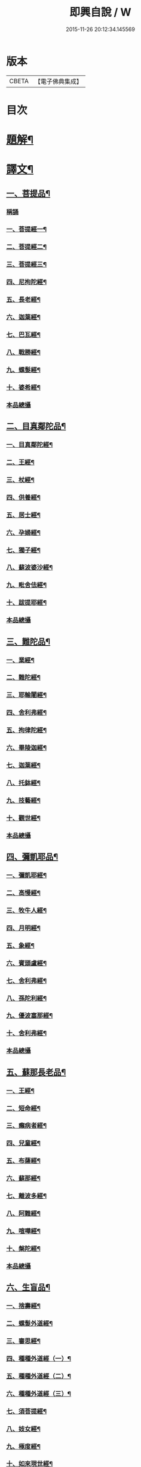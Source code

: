 #+TITLE: 即興自說 / W
#+DATE: 2015-11-26 20:12:34.145569
* 版本
 |     CBETA|【電子佛典集成】|

* 目次
* [[file:KR6v0058_001.txt::001-0047a3][題解¶]]
* [[file:KR6v0058_001.txt::001-0047a17][譯文¶]]
** [[file:KR6v0058_001.txt::001-0047a19][一、菩提品¶]]
*** [[file:KR6v0058_001.txt::001-0047a19][稱誦]]
*** [[file:KR6v0058_001.txt::001-0047a22][一、菩提經一¶]]
*** [[file:KR6v0058_001.txt::0048a10][二、菩提經二¶]]
*** [[file:KR6v0058_001.txt::0048a23][三、菩提經三¶]]
*** [[file:KR6v0058_001.txt::0049a16][四、尼拘陀經¶]]
*** [[file:KR6v0058_001.txt::0050a2][五、長老經¶]]
*** [[file:KR6v0058_001.txt::0050a14][六、迦葉經¶]]
*** [[file:KR6v0058_001.txt::0051a2][七、巴瓦經¶]]
*** [[file:KR6v0058_001.txt::0051a12][八、戰勝經¶]]
*** [[file:KR6v0058_001.txt::0052a3][九、螺髮經¶]]
*** [[file:KR6v0058_001.txt::0052a13][十、婆希經¶]]
*** [[file:KR6v0058_001.txt::0054a16][本品總攝]]
** [[file:KR6v0058_001.txt::0054a22][二、目真鄰陀品¶]]
*** [[file:KR6v0058_001.txt::0054a24][一、目真鄰陀經¶]]
*** [[file:KR6v0058_001.txt::0055a15][二、王經¶]]
*** [[file:KR6v0058_001.txt::0056a11][三、杖經¶]]
*** [[file:KR6v0058_001.txt::0056a24][四、供養經¶]]
*** [[file:KR6v0058_001.txt::0057a19][五、居士經¶]]
*** [[file:KR6v0058_001.txt::0058a5][六、孕婦經¶]]
*** [[file:KR6v0058_001.txt::0058a25][七、獨子經¶]]
*** [[file:KR6v0058_001.txt::0059a14][八、蘇波婆沙經¶]]
*** [[file:KR6v0058_001.txt::0062a7][九、毗舍佉經¶]]
*** [[file:KR6v0058_001.txt::0062a19][十、跋提耶經¶]]
*** [[file:KR6v0058_001.txt::0063a25][本品總攝]]
** [[file:KR6v0058_001.txt::0064a6][三、難陀品¶]]
*** [[file:KR6v0058_001.txt::0064a8][一、業經¶]]
*** [[file:KR6v0058_001.txt::0064a18][二、難陀經¶]]
*** [[file:KR6v0058_001.txt::0066a25][三、耶輸闍經¶]]
*** [[file:KR6v0058_001.txt::0069a7][四、舍利弗經¶]]
*** [[file:KR6v0058_001.txt::0069a16][五、拘律陀經¶]]
*** [[file:KR6v0058_001.txt::0069a25][六、畢陵迦經¶]]
*** [[file:KR6v0058_001.txt::0070a23][七、迦葉經¶]]
*** [[file:KR6v0058_001.txt::0071a22][八、托鉢經¶]]
*** [[file:KR6v0058_001.txt::0072a22][九、技藝經¶]]
*** [[file:KR6v0058_001.txt::0073a22][十、觀世經¶]]
*** [[file:KR6v0058_001.txt::0074a24][本品總攝]]
** [[file:KR6v0058_001.txt::0075a5][四、彌凱耶品¶]]
*** [[file:KR6v0058_001.txt::0075a7][一、彌凱耶經¶]]
*** [[file:KR6v0058_001.txt::0077a10][二、高慢經¶]]
*** [[file:KR6v0058_001.txt::0077a23][三、牧牛人經¶]]
*** [[file:KR6v0058_001.txt::0078a20][四、月明經¶]]
*** [[file:KR6v0058_001.txt::0080a2][五、象經¶]]
*** [[file:KR6v0058_001.txt::0081a14][六、賓頭盧經¶]]
*** [[file:KR6v0058_001.txt::0082a5][七、舍利弗經¶]]
*** [[file:KR6v0058_001.txt::0082a16][八、孫陀利經¶]]
*** [[file:KR6v0058_001.txt::0084a11][九、優波塞那經¶]]
*** [[file:KR6v0058_001.txt::0084a25][十、舍利弗經¶]]
*** [[file:KR6v0058_001.txt::0085a8][本品總攝]]
** [[file:KR6v0058_001.txt::0085a14][五、蘇那長老品¶]]
*** [[file:KR6v0058_001.txt::0085a16][一、王經¶]]
*** [[file:KR6v0058_001.txt::0086a11][二、短命經¶]]
*** [[file:KR6v0058_001.txt::0086a23][三、癩病者經¶]]
*** [[file:KR6v0058_001.txt::0088a18][四、兒童經¶]]
*** [[file:KR6v0058_001.txt::0089a4][五、布薩經¶]]
*** [[file:KR6v0058_001.txt::0093a10][六、蘇那經¶]]
*** [[file:KR6v0058_001.txt::0096a2][七、離波多經¶]]
*** [[file:KR6v0058_001.txt::0096a12][八、阿難經¶]]
*** [[file:KR6v0058_001.txt::0097a2][九、喧嘩經¶]]
*** [[file:KR6v0058_001.txt::0097a10][十、槃陀經¶]]
*** [[file:KR6v0058_001.txt::0097a18][本品總攝]]
** [[file:KR6v0058_001.txt::0098a2][六、生盲品¶]]
*** [[file:KR6v0058_001.txt::0098a4][一、捨壽經¶]]
*** [[file:KR6v0058_001.txt::0100a5][二、螺髮外道經¶]]
*** [[file:KR6v0058_001.txt::0101a11][三、審思經¶]]
*** [[file:KR6v0058_001.txt::0101a20][四、種種外道經（一）¶]]
*** [[file:KR6v0058_001.txt::0104a12][五、種種外道經（二）¶]]
*** [[file:KR6v0058_001.txt::0106a14][六、種種外道經（三）¶]]
*** [[file:KR6v0058_001.txt::0108a20][七、須菩提經¶]]
*** [[file:KR6v0058_001.txt::0109a5][八、妓女經¶]]
*** [[file:KR6v0058_001.txt::0109a24][九、極度經¶]]
*** [[file:KR6v0058_001.txt::0110a9][十、如來現世經¶]]
*** [[file:KR6v0058_001.txt::0111a5][本品總攝]]
** [[file:KR6v0058_001.txt::0111a12][七、小品¶]]
*** [[file:KR6v0058_001.txt::0111a14][一、跋提經（一）¶]]
*** [[file:KR6v0058_001.txt::0111a24][二、跋提經（二）¶]]
*** [[file:KR6v0058_001.txt::0112a10][三、貪慾經（一）¶]]
*** [[file:KR6v0058_001.txt::0112a21][四、貪慾經（二）¶]]
*** [[file:KR6v0058_001.txt::0113a6][五、跋提經（三）¶]]
*** [[file:KR6v0058_001.txt::0113a21][六、滅愛經¶]]
*** [[file:KR6v0058_001.txt::0114a7][七、滅戲論經¶]]
*** [[file:KR6v0058_001.txt::0114a15][八、迦旃延經¶]]
*** [[file:KR6v0058_001.txt::0114a25][九、井水經¶]]
*** [[file:KR6v0058_001.txt::0115a22][十、優填經¶]]
*** [[file:KR6v0058_001.txt::0116a13][本品總攝]]
** [[file:KR6v0058_001.txt::0116a19][八、波吒離村人品¶]]
*** [[file:KR6v0058_001.txt::0116a21][一、涅槃經（一）¶]]
*** [[file:KR6v0058_001.txt::0117a6][二、涅槃經（二）¶]]
*** [[file:KR6v0058_001.txt::0117a15][三、涅槃經（三）¶]]
*** [[file:KR6v0058_001.txt::0117a25][四、涅槃經（四）¶]]
*** [[file:KR6v0058_001.txt::0118a11][五、純陀經¶]]
*** [[file:KR6v0058_001.txt::0121a19][六、波吒離村人經¶]]
*** [[file:KR6v0058_001.txt::0125a2][七、歧路經¶]]
*** [[file:KR6v0058_001.txt::0125a22][八、毗捨佉經¶]]
*** [[file:KR6v0058_001.txt::0127a7][九、陀驃經（一）¶]]
*** [[file:KR6v0058_001.txt::0127a21][十、陀驃經（二）¶]]
*** [[file:KR6v0058_001.txt::0128a7][本品總攝]]
* 卷
** [[file:KR6v0058_001.txt][即興自說 1]]
